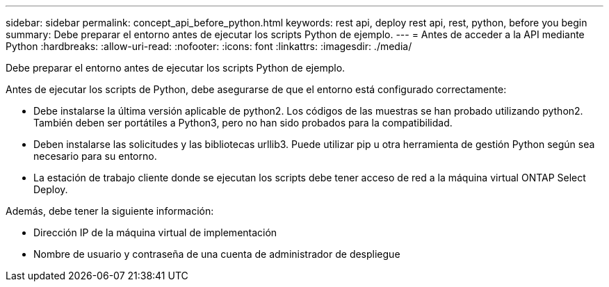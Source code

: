 ---
sidebar: sidebar 
permalink: concept_api_before_python.html 
keywords: rest api, deploy rest api, rest, python, before you begin 
summary: Debe preparar el entorno antes de ejecutar los scripts Python de ejemplo. 
---
= Antes de acceder a la API mediante Python
:hardbreaks:
:allow-uri-read: 
:nofooter: 
:icons: font
:linkattrs: 
:imagesdir: ./media/


[role="lead"]
Debe preparar el entorno antes de ejecutar los scripts Python de ejemplo.

Antes de ejecutar los scripts de Python, debe asegurarse de que el entorno está configurado correctamente:

* Debe instalarse la última versión aplicable de python2. Los códigos de las muestras se han probado utilizando python2. También deben ser portátiles a Python3, pero no han sido probados para la compatibilidad.
* Deben instalarse las solicitudes y las bibliotecas urllib3. Puede utilizar pip u otra herramienta de gestión Python según sea necesario para su entorno.
* La estación de trabajo cliente donde se ejecutan los scripts debe tener acceso de red a la máquina virtual ONTAP Select Deploy.


Además, debe tener la siguiente información:

* Dirección IP de la máquina virtual de implementación
* Nombre de usuario y contraseña de una cuenta de administrador de despliegue

